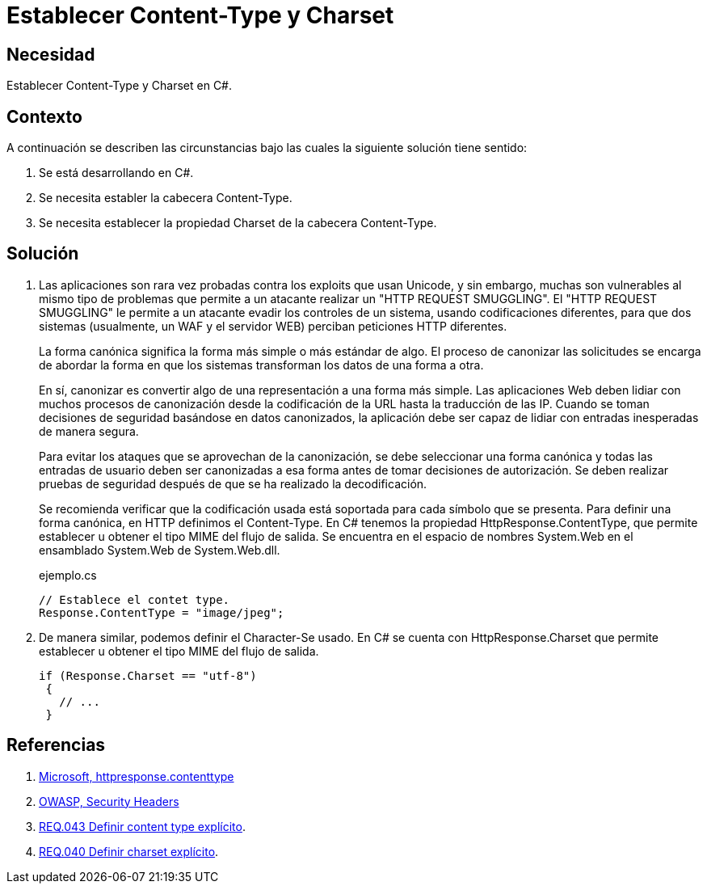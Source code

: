 :slug: defends/csharp/content-type-charset/
:category: csharp
:description: Nuestros ethical hackers explican cómo evitar vulnerabilidades de seguridad mediante la programación segura en C Sharp al establecer las cabeceras content-type y charset de una aplicación desarrollada para evitar ataques que utilizan diferentes codificaciones, como el HTTP Request Smuggling.
:keywords: C Sharp, Seguridad, Charset, Content-Type, Buenas Prácticas, HTTP Request Smuggling.
:defends: yes

= Establecer Content-Type y Charset

== Necesidad

Establecer +Content-Type+ y +Charset+ en +C#+.

== Contexto

A continuación se describen las circunstancias
bajo las cuales la siguiente solución tiene sentido:

. Se está desarrollando en +C#+.
. Se necesita establer la cabecera +Content-Type+.
. Se necesita establecer la propiedad +Charset+ de la cabecera +Content-Type+.

== Solución

. Las aplicaciones son rara vez probadas contra los exploits que usan +Unicode+,
y sin embargo, muchas son vulnerables al mismo tipo de problemas
que permite a un atacante realizar un "+HTTP REQUEST SMUGGLING+".
El "+HTTP REQUEST SMUGGLING+" le permite a un atacante evadir
los controles de un sistema, usando codificaciones diferentes,
para que dos sistemas (usualmente, un +WAF+ y el servidor +WEB+)
perciban peticiones +HTTP+ diferentes.
+
La forma canónica significa la forma más simple o más estándar de algo.
El proceso de canonizar las solicitudes
se encarga de abordar la forma en que los sistemas
transforman los datos de una forma a otra.
+
En sí, canonizar es convertir algo de una representación a una forma más simple.
Las aplicaciones +Web+ deben lidiar con muchos procesos de canonización
desde la codificación de la +URL+ hasta la traducción de las +IP+.
Cuando se toman decisiones de seguridad basándose en datos canonizados,
la aplicación debe ser capaz de lidiar
con entradas inesperadas de manera segura.
+
Para evitar los ataques que se aprovechan de la canonización,
se debe seleccionar una forma canónica
y todas las entradas de usuario deben ser canonizadas
a esa forma antes de tomar decisiones de autorización.
Se deben realizar pruebas de seguridad
después de que se ha realizado la decodificación.
+
Se recomienda verificar que la codificación usada está soportada
para cada símbolo que se presenta.
Para definir una forma canónica, en +HTTP+ definimos el +Content-Type+.
En +C#+ tenemos la propiedad +HttpResponse.ContentType+,
que permite establecer u obtener el tipo +MIME+ del flujo de salida.
Se encuentra en el espacio de nombres
+System.Web+ en el ensamblado +System.Web+ de +System.Web.dll+.
+
.ejemplo.cs
[source, csharp]
----
// Establece el contet type.
Response.ContentType = "image/jpeg";
----

. De manera similar, podemos definir el +Character-Se+ usado.
En +C#+ se cuenta con +HttpResponse.Charset+
que permite establecer u obtener el tipo +MIME+ del flujo de salida.
+
[source, csharp]
----
if (Response.Charset == "utf-8")
 {
   // ...
 }
----

== Referencias

. [[r1]] link:https://msdn.microsoft.com/en-us/library/system.web.httpresponse.contenttype.aspx[Microsoft, httpresponse.contenttype]
. [[r2]] link:https://www.owasp.org/index.php/Security_Headers[OWASP, Security Headers]
. [[r3]] link:../../../rules/043/[REQ.043 Definir content type explícito].
. [[r4]] link:../../../rules/040/[REQ.040 Definir charset explícito].

